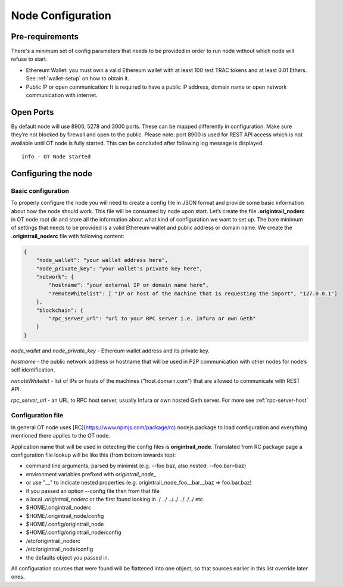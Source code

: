 ..  _configuration-setup:

Node Configuration
==================

Pre-requirements
----------------

There's a minimum set of config parameters that needs to be provided in order to run node without
which node will refuse to start.

- Ethereum Wallet: you must own a valid Ethereum wallet with at least 100 test TRAC tokens and at least 0.01 Ethers. See :ref:`wallet-setup` on how to obtain it.
- Public IP or open communication: It is required to have a public IP address, domain name or open network communication with internet.

Open Ports
----------

By default node will use 8900, 5278 and 3000 ports. These can be mapped differently in configuration.
Make sure they’re not blocked by firewall and open to the public.
Please note: port 8900 is used for REST API access which is not available until OT node is fully started.
This can be concluded after following log message is displayed.

::

    info - OT Node started

Configuring the node
--------------------

Basic configuration
~~~~~~~~~~~~~~~~~~~

To properly configure the node you will need to create a config file in JSON format and provide some
basic information about how the node should work. This file will be consumed by node upon start.
Let’s create the file **.origintrail_noderc** in OT node root dir and store all the information about
what kind of configuration we want to set up. The bare minimum of settings that needs to be provided
is a valid Ethereum wallet and public address or domain name.
We create the **.origintrail_noderc** file with following content:

.. code:: json

    {
        "node_wallet": "your wallet address here",
        "node_private_key": "your wallet's private key here",
        "network": {
            "hostname": "your external IP or domain name here",
            "remoteWhitelist": [ "IP or host of the machine that is requesting the import", "127.0.0.1"]
        },
        "blockchain": {
            "rpc_server_url": "url to your RPC server i.e. Infura or own Geth"
        }
    }

*node_wallet* and *node_private_key* - Ethereum wallet address and its private key.

*hostname* - the public network address or hostname that will be used in P2P communication with other
nodes for node’s self identification.

*remoteWhitelist* - list of IPs or hosts of the machines ("host.domain.com") that are allowed to communicate with REST API.

*rpc_server_url* - an URL to RPC host server, usually Infura or own hosted Geth server. For more see :ref:`rpc-server-host`

Configuration file
~~~~~~~~~~~~~~~~~~

In general OT node uses [RC](https://www.npmjs.com/package/rc) nodejs package to load configuration and
everything mentioned there applies to the OT node.

Application name that will be used in detecting the config files is **origintrail_node**. Translated from
RC package page a configuration file lookup will be like this (from bottom towards top):

+ command line arguments, parsed by minimist (e.g. --foo baz, also nested: --foo.bar=baz)
+ environment variables prefixed with *origintrail_node_*
+ or use "__" to indicate nested properties (e.g. origintrail_node_foo__bar__baz => foo.bar.baz)
+ if you passed an option --config file then from that file
+ a local *.origintrail_noderc* or the first found looking in ./ ../ ../../ ../../../ etc.
+ $HOME/.origintrail_noderc
+ $HOME/.origintrail_node/config
+ $HOME/.config/origintrail_node
+ $HOME/.config/origintrail_node/config
+ /etc/origintrail_noderc
+ /etc/origintrail_node/config
+ the defaults object you passed in.

All configuration sources that were found will be flattened into one object, so that sources earlier in
this list override later ones.
